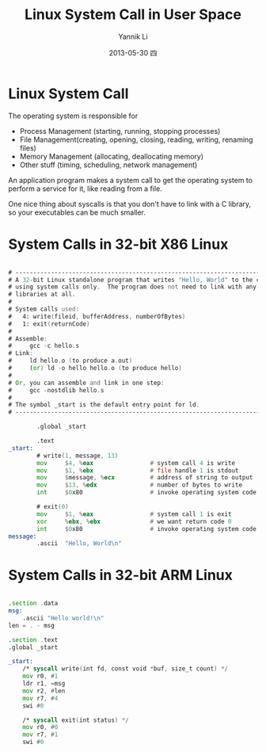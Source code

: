 #+TITLE:     Linux System Call in User Space
#+AUTHOR:    Yannik Li
#+EMAIL:     yannik520@gmail.com
#+DATE:      2013-05-30 四
#+DESCRIPTION:
#+KEYWORDS:
#+LANGUAGE:  en
#+OPTIONS:   H:3 num:t toc:t \n:nil @:t ::t |:t ^:t -:t f:t *:t <:t
#+OPTIONS:   TeX:t LaTeX:t skip:nil d:nil todo:t pri:nil tags:not-in-toc
#+INFOJS_OPT: view:nil toc:nil ltoc:t mouse:underline buttons:0 path:http://orgmode.org/org-info.js
#+EXPORT_SELECT_TAGS: export
#+EXPORT_EXCLUDE_TAGS: noexport
#+LINK_UP:   
#+LINK_HOME: 
#+XSLT:
#+STYLE: <link rel="stylesheet" type="text/css" href="./style.css" />

* Linux System Call
The operating system is responsible for
+ Process Management (starting, running, stopping processes)
+ File Management(creating, opening, closing, reading, writing, renaming files)
+ Memory Management (allocating, deallocating memory)
+ Other stuff (timing, scheduling, network management)
An application program makes a system call to get the operating system to perform a service for it, like reading from a file.

One nice thing about syscalls is that you don't have to link with a C library, so your executables can be much smaller.

* System Calls in 32-bit X86 Linux
#+begin_src asm

# -----------------------------------------------------------------------------
# A 32-bit Linux standalone program that writes "Hello, World" to the console
# using system calls only.  The program does not need to link with any external
# libraries at all.
#
# System calls used:
#   4: write(fileid, bufferAddress, numberOfBytes)
#   1: exit(returnCode)
#
# Assemble:
#     gcc -c hello.s
# Link:
#     ld hello.o (to produce a.out)
#     (or) ld -o hello hello.o (to produce hello)
#
# Or, you can assemble and link in one step:
#     gcc -nostdlib hello.s
#
# The symbol _start is the default entry point for ld.
# -----------------------------------------------------------------------------

        .global _start

        .text
_start:
        # write(1, message, 13)
        mov     $4, %eax                # system call 4 is write
        mov     $1, %ebx                # file handle 1 is stdout
        mov     $message, %ecx          # address of string to output
        mov     $13, %edx               # number of bytes to write
        int     $0x80                   # invoke operating system code
        
        # exit(0)
        mov     $1, %eax                # system call 1 is exit
        xor     %ebx, %ebx              # we want return code 0
        int     $0x80                   # invoke operating system code
message:
        .ascii  "Hello, World\n"

#+end_src

* System Calls in 32-bit ARM Linux
#+begin_src asm

.section .data
msg:
	.ascii "Hello world!\n"
len = . - msg

.section .text
.global _start

_start:
	/* syscall write(int fd, const void *buf, size_t count) */
	mov r0, #1
	ldr r1, =msg
	mov r2, #len
	mov r7, #4
	swi #0

	/* syscall exit(int status) */
	mov r0, #0
	mov r7, #1
	swi #0
#+end_src
